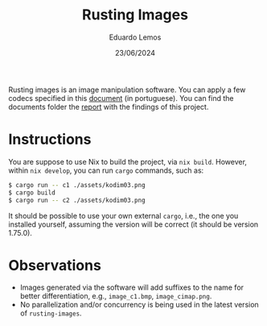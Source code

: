#+TITLE: Rusting Images
#+AUTHOR: Eduardo Lemos 
#+DATE: 23/06/2024
#+EMAIL: dudulr10@gmail.com.br

Rusting images is an image manipulation software. You can apply a few codecs specified in this [[./docs/projeto2_quantizacao.pdf][document]] (in portuguese).
You can find the documents folder the [[./docs/report.pdf][report]] with the findings of this project.

* Instructions

You are suppose to use Nix to build the project, via ~nix build~. However, within ~nix develop~, you can run ~cargo~ commands,
such as:

#+begin_src bash
  $ cargo run -- c1 ./assets/kodim03.png
  $ cargo build
  $ cargo run -- c2 ./assets/kodim03.png
#+end_src

It should be possible to use your own external ~cargo~, i.e., the one you installed yourself,
assuming the version will be correct (it should be version 1.75.0).

* Observations

- Images generated via the software will add suffixes to the name for better differentiation,
  e.g., ~image_c1.bmp~, ~image_cimap.png~.
- No parallelization and/or concurrency is being used in the latest version of ~rusting-images~.  
